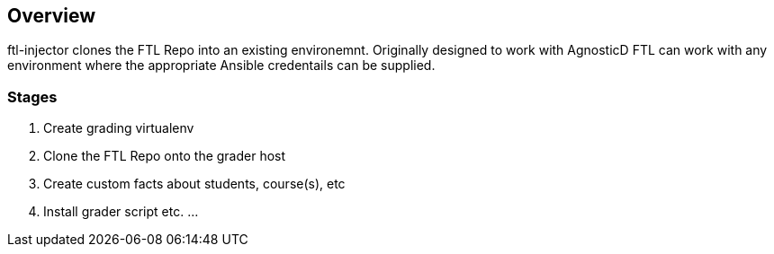 == Overview

ftl-injector clones the FTL Repo into an existing environemnt. Originally designed to work with AgnosticD FTL can work with any environment where the appropriate Ansible credentails can be supplied.

=== Stages

. Create grading virtualenv
. Clone the FTL Repo onto the grader host 
. Create custom facts about students, course(s), etc
. Install grader script etc.
...
